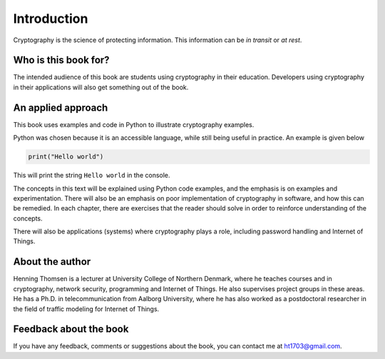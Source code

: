.. Introduction on cryptography, motivation, alternative approaches

************
Introduction
************

Cryptography is the science of protecting information. 
This information can be *in transit* or *at rest*.

Who is this book for?
=====================
The intended audience of this book are students using cryptography in their education. Developers using 
cryptography in their applications will also get something out of the book.


An applied approach
=====================

This book uses examples and code in Python to illustrate cryptography examples. 

Python was chosen because it is an accessible language, while still being useful in practice. An example is given below

.. code:: python

    print("Hello world")

This will print the string ``Hello world`` in the console.

The concepts in this text will be explained using Python code examples, and the emphasis is on examples and experimentation. 
There will also be an emphasis on poor implementation of cryptography in software, and how this can be remedied. In each chapter, 
there are exercises that the reader should solve in order to reinforce understanding of the concepts.

There will also be applications (systems) where cryptography plays a role, including password handling and Internet of Things.

About the author
================

Henning Thomsen is a lecturer at University College of Northern Denmark, where he teaches courses and 
in cryptography, network security, programming and Internet of Things. He also supervises project groups 
in these areas. He has a Ph.D. in telecommunication from Aalborg University, where he has also worked as 
a postdoctoral researcher in the field of traffic modeling for Internet of Things. 

Feedback about the book
=======================

If you have any feedback, comments or suggestions about the book, you can contact me at ht1703@gmail.com.